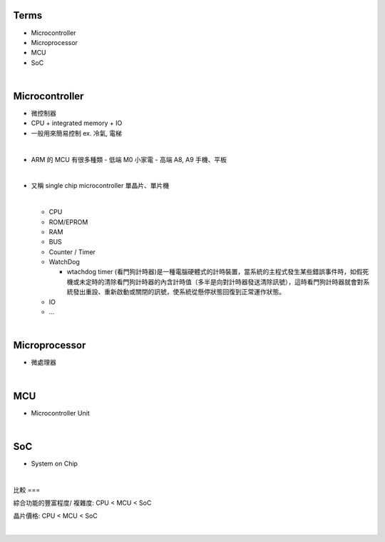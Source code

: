 Terms
=====

- Microcontroller
- Microprocessor
- MCU
- SoC

|

Microcontroller
==================

- 微控制器
- CPU + integrated memory + IO
- 一般用來簡易控制 ex. 冷氣, 電梯

|

- ARM 的 MCU 有很多種類
  - 低端 M0 小家電
  - 高端 A8, A9 手機、平板



|

- 又稱 single chip microcontroller 單晶片、單片機

  |
  
  - CPU
  - ROM/EPROM
  - RAM
  - BUS
  - Counter / Timer
  - WatchDog
  
    - wtachdog timer (看門狗計時器)是一種電腦硬體式的計時裝置，當系統的主程式發生某些錯誤事件時，如假死機或未定時的清除看門狗計時器的內含計時值（多半是向對計時器發送清除訊號），這時看門狗計時器就會對系統發出重設、重新啟動或關閉的訊號，使系統從懸停狀態回復到正常運作狀態。
  
  - IO
  - ...


|

Microprocessor
==================

- 微處理器



|


MCU
===

- Microcontroller Unit



|

SoC
===

- System on Chip

|

比較
===

綜合功能的豐富程度/ 複雜度: CPU < MCU < SoC

晶片價格: CPU < MCU < SoC


|


